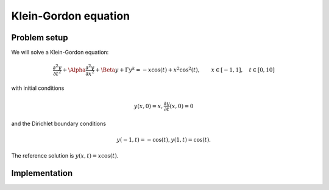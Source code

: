 Klein-Gordon equation
================

Problem setup
--------------
We will solve a Klein-Gordon equation:

.. math:: \frac{\partial^2y}{\partial t^2} + \Alpha \frac{\partial^2y}{\partial x^2} + \Beta y + \Gamma y^k = -x\cos(t) + x^2\cos^2(t), \qquad x \in [-1, 1], \quad t \in [0, 10]

with initial conditions

.. math:: y(x, 0) = x, \frac{\partial y}{\partial t}(x, 0) = 0

and the Dirichlet boundary conditions

.. math:: y(-1, t) = -\cos(t), y(1, t) = \cos(t).

The reference solution is :math:`y(x, t) = x\cos(t)`.

Implementation
--------------

